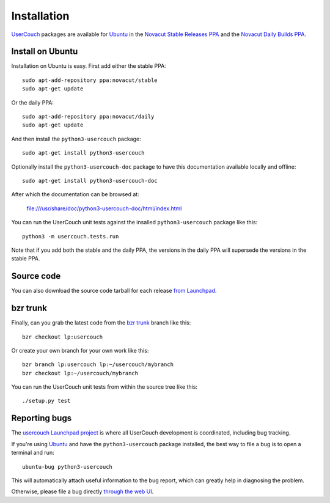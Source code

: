 Installation
============

`UserCouch`_ packages are available for `Ubuntu`_ in the
`Novacut Stable Releases PPA`_ and the `Novacut Daily Builds PPA`_.



Install on Ubuntu
-----------------

Installation on Ubuntu is easy. First add either the stable PPA::

    sudo apt-add-repository ppa:novacut/stable
    sudo apt-get update

Or the daily PPA::

    sudo apt-add-repository ppa:novacut/daily
    sudo apt-get update
    
And then install the ``python3-usercouch`` package::

    sudo apt-get install python3-usercouch

Optionally install the ``python3-usercouch-doc`` package to have this
documentation available locally and offline::

    sudo apt-get install python3-usercouch-doc

After which the documentation can be browsed at:

    file:///usr/share/doc/python3-usercouch-doc/html/index.html

You can run the UserCouch unit tests against the insalled
``python3-usercouch`` package like this::

    python3 -m usercouch.tests.run

Note that if you add both the stable and the daily PPA, the versions in the
daily PPA will supersede the versions in the stable PPA.



Source code
-----------

You can also download the source code tarball for each release `from
Launchpad`_.



bzr trunk
---------

Finally, can you grab the latest code from the `bzr trunk`_ branch like this::

    bzr checkout lp:usercouch

Or create your own branch for your own work like this::

    bzr branch lp:usercouch lp:~/usercouch/mybranch
    bzr checkout lp:~/usercouch/mybranch

You can run the UserCouch unit tests from within the source tree like this::

    ./setup.py test



Reporting bugs
--------------

The `usercouch Launchpad project`_ is where all UserCouch development is
coordinated, including bug tracking.

If you're using `Ubuntu`_ and have the ``python3-usercouch`` package installed,
the best way to file a bug is to open a terminal and run::

    ubuntu-bug python3-usercouch

This will automatically attach useful information to the bug report, which
can greatly help in diagnosing the problem.

Otherwise, please file a bug directly `through the web UI`_.



.. _`UserCouch`: https://launchpad.net/usercouch
.. _`Ubuntu`: http://www.ubuntu.com/
.. _`Novacut Stable Releases PPA`: https://launchpad.net/~novacut/+archive/stable
.. _`Novacut Daily Builds PPA`: https://launchpad.net/~novacut/+archive/daily
.. _`from Launchpad`: https://launchpad.net/usercouch/+download
.. _`bzr trunk`: https://code.launchpad.net/~dmedia/usercouch/trunk
.. _`usercouch Launchpad project`: https://launchpad.net/usercouch
.. _`through the web UI`: https://bugs.launchpad.net/usercouch

